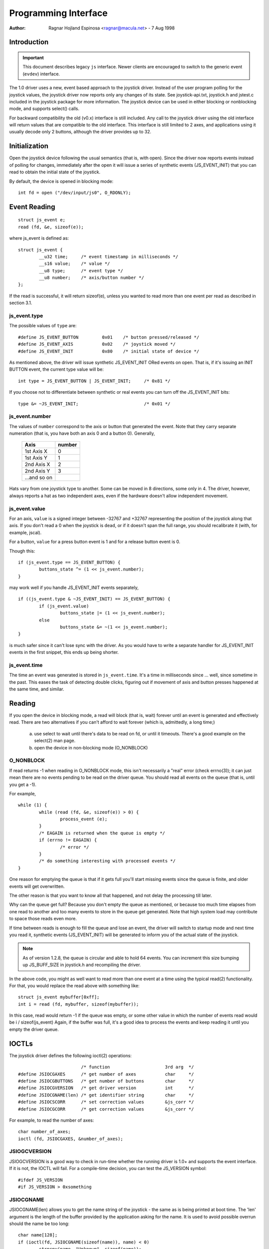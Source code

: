 .. _joystick-api:

=====================
Programming Interface
=====================

:Author: Ragnar Hojland Espinosa <ragnar@macula.net> - 7 Aug 1998

Introduction
============

.. important::
   This document describes legacy ``js`` interface. Newer clients are
   encouraged to switch to the generic event (``evdev``) interface.

The 1.0 driver uses a new, event based approach to the joystick driver.
Instead of the user program polling for the joystick values, the joystick
driver now reports only any changes of its state. See joystick-api.txt,
joystick.h and jstest.c included in the joystick package for more
information. The joystick device can be used in either blocking or
nonblocking mode, and supports select() calls.

For backward compatibility the old (v0.x) interface is still included.
Any call to the joystick driver using the old interface will return values
that are compatible to the old interface. This interface is still limited
to 2 axes, and applications using it usually decode only 2 buttons, although
the driver provides up to 32.

Initialization
==============

Open the joystick device following the usual semantics (that is, with open).
Since the driver now reports events instead of polling for changes,
immediately after the open it will issue a series of synthetic events
(JS_EVENT_INIT) that you can read to obtain the initial state of the
joystick.

By default, the device is opened in blocking mode::

	int fd = open ("/dev/input/js0", O_RDONLY);


Event Reading
=============

::

	struct js_event e;
	read (fd, &e, sizeof(e));

where js_event is defined as::

	struct js_event {
		__u32 time;     /* event timestamp in milliseconds */
		__s16 value;    /* value */
		__u8 type;      /* event type */
		__u8 number;    /* axis/button number */
	};

If the read is successful, it will return sizeof(e), unless you wanted to read
more than one event per read as described in section 3.1.


js_event.type
-------------

The possible values of ``type`` are::

	#define JS_EVENT_BUTTON         0x01    /* button pressed/released */
	#define JS_EVENT_AXIS           0x02    /* joystick moved */
	#define JS_EVENT_INIT           0x80    /* initial state of device */

As mentioned above, the driver will issue synthetic JS_EVENT_INIT ORed
events on open. That is, if it's issuing an INIT BUTTON event, the
current type value will be::

	int type = JS_EVENT_BUTTON | JS_EVENT_INIT;	/* 0x81 */

If you choose not to differentiate between synthetic or real events
you can turn off the JS_EVENT_INIT bits::

	type &= ~JS_EVENT_INIT;				/* 0x01 */


js_event.number
---------------

The values of ``number`` correspond to the axis or button that
generated the event. Note that they carry separate numeration (that
is, you have both an axis 0 and a button 0). Generally,

        =============== =======
	Axis		number
        =============== =======
	1st Axis X	0
	1st Axis Y	1
	2nd Axis X	2
	2nd Axis Y	3
	...and so on
        =============== =======

Hats vary from one joystick type to another. Some can be moved in 8
directions, some only in 4. The driver, however, always reports a hat as two
independent axes, even if the hardware doesn't allow independent movement.


js_event.value
--------------

For an axis, ``value`` is a signed integer between -32767 and +32767
representing the position of the joystick along that axis. If you
don't read a 0 when the joystick is ``dead``, or if it doesn't span the
full range, you should recalibrate it (with, for example, jscal).

For a button, ``value`` for a press button event is 1 and for a release
button event is 0.

Though this::

	if (js_event.type == JS_EVENT_BUTTON) {
		buttons_state ^= (1 << js_event.number);
	}

may work well if you handle JS_EVENT_INIT events separately,

::

	if ((js_event.type & ~JS_EVENT_INIT) == JS_EVENT_BUTTON) {
		if (js_event.value)
			buttons_state |= (1 << js_event.number);
		else
			buttons_state &= ~(1 << js_event.number);
	}

is much safer since it can't lose sync with the driver. As you would
have to write a separate handler for JS_EVENT_INIT events in the first
snippet, this ends up being shorter.


js_event.time
-------------

The time an event was generated is stored in ``js_event.time``. It's a time
in milliseconds since ... well, since sometime in the past.  This eases the
task of detecting double clicks, figuring out if movement of axis and button
presses happened at the same time, and similar.


Reading
=======

If you open the device in blocking mode, a read will block (that is,
wait) forever until an event is generated and effectively read. There
are two alternatives if you can't afford to wait forever (which is,
admittedly, a long time;)

	a) use select to wait until there's data to be read on fd, or
	   until it timeouts. There's a good example on the select(2)
	   man page.

	b) open the device in non-blocking mode (O_NONBLOCK)


O_NONBLOCK
----------

If read returns -1 when reading in O_NONBLOCK mode, this isn't
necessarily a "real" error (check errno(3)); it can just mean there
are no events pending to be read on the driver queue. You should read
all events on the queue (that is, until you get a -1).

For example,

::

	while (1) {
		while (read (fd, &e, sizeof(e)) > 0) {
			process_event (e);
		}
		/* EAGAIN is returned when the queue is empty */
		if (errno != EAGAIN) {
			/* error */
		}
		/* do something interesting with processed events */
	}

One reason for emptying the queue is that if it gets full you'll start
missing events since the queue is finite, and older events will get
overwritten.

The other reason is that you want to know all that happened, and not
delay the processing till later.

Why can the queue get full? Because you don't empty the queue as
mentioned, or because too much time elapses from one read to another
and too many events to store in the queue get generated. Note that
high system load may contribute to space those reads even more.

If time between reads is enough to fill the queue and lose an event,
the driver will switch to startup mode and next time you read it,
synthetic events (JS_EVENT_INIT) will be generated to inform you of
the actual state of the joystick.


.. note::

 As of version 1.2.8, the queue is circular and able to hold 64
 events. You can increment this size bumping up JS_BUFF_SIZE in
 joystick.h and recompiling the driver.


In the above code, you might as well want to read more than one event
at a time using the typical read(2) functionality. For that, you would
replace the read above with something like::

	struct js_event mybuffer[0xff];
	int i = read (fd, mybuffer, sizeof(mybuffer));

In this case, read would return -1 if the queue was empty, or some
other value in which the number of events read would be i /
sizeof(js_event)  Again, if the buffer was full, it's a good idea to
process the events and keep reading it until you empty the driver queue.


IOCTLs
======

The joystick driver defines the following ioctl(2) operations::

				/* function			3rd arg  */
	#define JSIOCGAXES	/* get number of axes		char	 */
	#define JSIOCGBUTTONS	/* get number of buttons	char	 */
	#define JSIOCGVERSION	/* get driver version		int	 */
	#define JSIOCGNAME(len) /* get identifier string	char	 */
	#define JSIOCSCORR	/* set correction values	&js_corr */
	#define JSIOCGCORR	/* get correction values	&js_corr */

For example, to read the number of axes::

	char number_of_axes;
	ioctl (fd, JSIOCGAXES, &number_of_axes);


JSIOGCVERSION
-------------

JSIOGCVERSION is a good way to check in run-time whether the running
driver is 1.0+ and supports the event interface. If it is not, the
IOCTL will fail. For a compile-time decision, you can test the
JS_VERSION symbol::

	#ifdef JS_VERSION
	#if JS_VERSION > 0xsomething


JSIOCGNAME
----------

JSIOCGNAME(len) allows you to get the name string of the joystick - the same
as is being printed at boot time. The 'len' argument is the length of the
buffer provided by the application asking for the name. It is used to avoid
possible overrun should the name be too long::

	char name[128];
	if (ioctl(fd, JSIOCGNAME(sizeof(name)), name) < 0)
		strncpy(name, "Unknown", sizeof(name));
	printf("Name: %s\n", name);


JSIOC[SG]CORR
-------------

For usage on JSIOC[SG]CORR I suggest you to look into jscal.c  They are
not needed in a normal program, only in joystick calibration software
such as jscal or kcmjoy. These IOCTLs and data types aren't considered
to be in the stable part of the API, and therefore may change without
warning in following releases of the driver.

Both JSIOCSCORR and JSIOCGCORR expect &js_corr to be able to hold
information for all axes. That is, struct js_corr corr[MAX_AXIS];

struct js_corr is defined as::

	struct js_corr {
		__s32 coef[8];
		__u16 prec;
		__u16 type;
	};

and ``type``::

	#define JS_CORR_NONE            0x00    /* returns raw values */
	#define JS_CORR_BROKEN          0x01    /* broken line */


Backward compatibility
======================

The 0.x joystick driver API is quite limited and its usage is deprecated.
The driver offers backward compatibility, though. Here's a quick summary::

	struct JS_DATA_TYPE js;
	while (1) {
		if (read (fd, &js, JS_RETURN) != JS_RETURN) {
			/* error */
		}
		usleep (1000);
	}

As you can figure out from the example, the read returns immediately,
with the actual state of the joystick::

	struct JS_DATA_TYPE {
		int buttons;    /* immediate button state */
		int x;          /* immediate x axis value */
		int y;          /* immediate y axis value */
	};

and JS_RETURN is defined as::

	#define JS_RETURN       sizeof(struct JS_DATA_TYPE)

To test the state of the buttons,

::

	first_button_state  = js.buttons & 1;
	second_button_state = js.buttons & 2;

The axis values do not have a defined range in the original 0.x driver,
except that the values are non-negative. The 1.2.8+ drivers use a
fixed range for reporting the values, 1 being the minimum, 128 the
center, and 255 maximum value.

The v0.8.0.2 driver also had an interface for 'digital joysticks', (now
called Multisystem joysticks in this driver), under /dev/djsX. This driver
doesn't try to be compatible with that interface.


Final Notes
===========

::

  ____/|	Comments, additions, and specially corrections are welcome.
  \ o.O|	Documentation valid for at least version 1.2.8 of the joystick
   =(_)=	driver and as usual, the ultimate source for documentation is
     U		to "Use The Source Luke" or, at your convenience, Vojtech ;)
